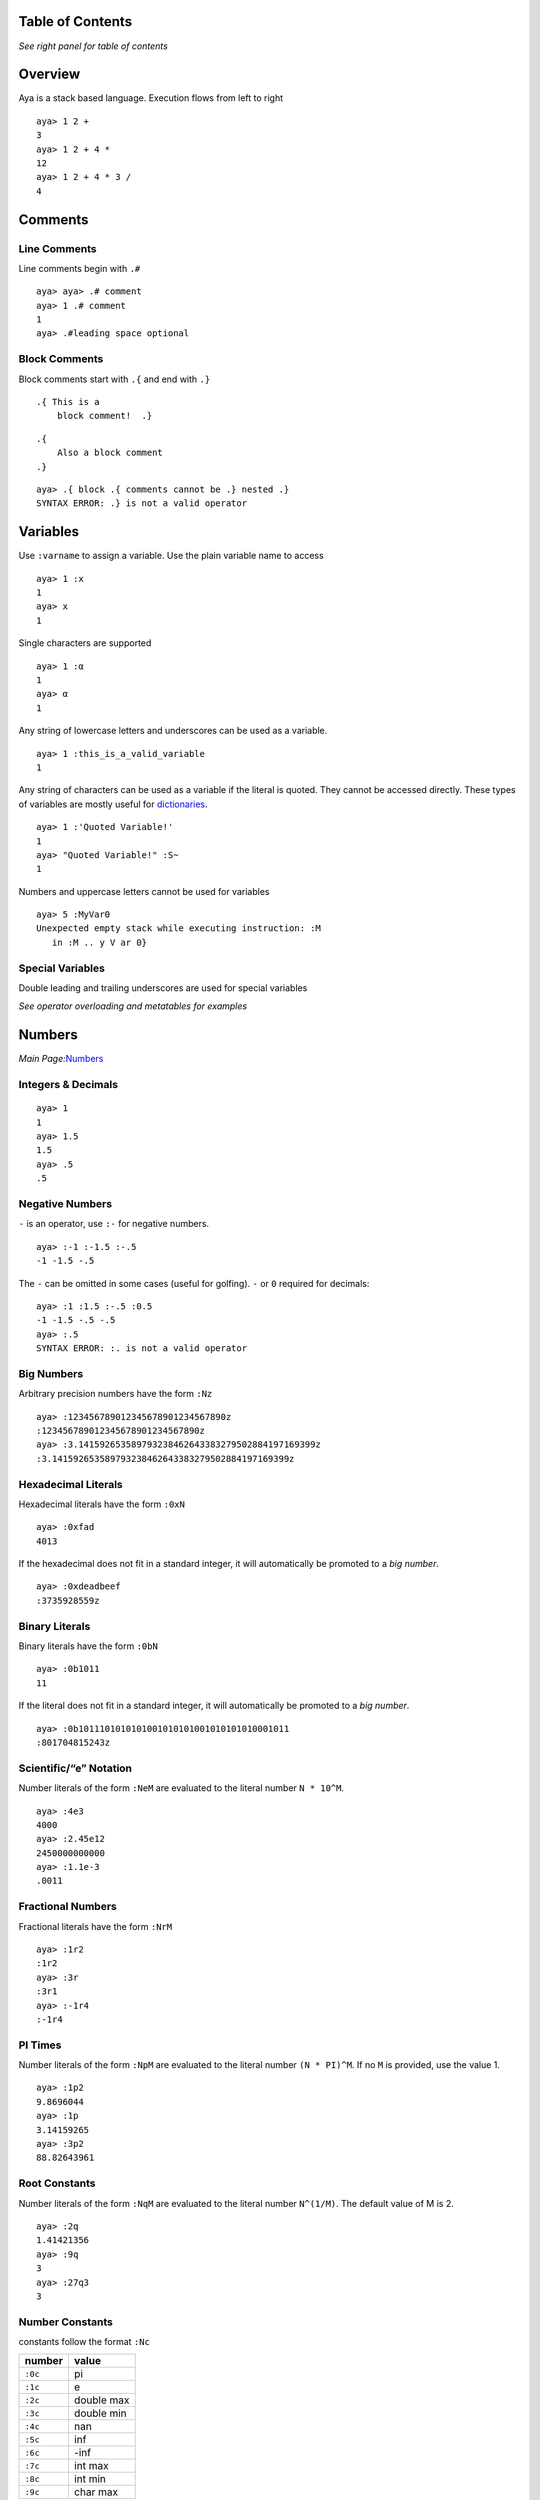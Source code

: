 Table of Contents
=================

*See right panel for table of contents*

Overview
========

Aya is a stack based language. Execution flows from left to right

::

   aya> 1 2 +
   3 
   aya> 1 2 + 4 *
   12 
   aya> 1 2 + 4 * 3 /
   4 

Comments
========

Line Comments
-------------

Line comments begin with ``.#``

::

   aya> aya> .# comment
   aya> 1 .# comment
   1 
   aya> .#leading space optional

Block Comments
--------------

Block comments start with ``.{`` and end with ``.}``

::

   .{ This is a
       block comment!  .}

::

   .{ 
       Also a block comment
   .}

::

   aya> .{ block .{ comments cannot be .} nested .}
   SYNTAX ERROR: .} is not a valid operator

Variables
=========

Use ``:varname`` to assign a variable. Use the plain variable name to
access

::

   aya> 1 :x
   1 
   aya> x
   1 

Single characters are supported

::

   aya> 1 :α
   1 
   aya> α
   1 

Any string of lowercase letters and underscores can be used as a
variable.

::

   aya> 1 :this_is_a_valid_variable
   1

Any string of characters can be used as a variable if the literal is
quoted. They cannot be accessed directly. These types of variables are
mostly useful for `dictionaries <#dictionaries>`__.

::

   aya> 1 :'Quoted Variable!'
   1 
   aya> "Quoted Variable!" :S~
   1 

Numbers and uppercase letters cannot be used for variables

::

   aya> 5 :MyVar0
   Unexpected empty stack while executing instruction: :M
      in :M .. y V ar 0}

Special Variables
-----------------

Double leading and trailing underscores are used for special variables

*See operator overloading and metatables for examples*

Numbers
=======

*Main Page:*\ `Numbers <./Numbers>`__

Integers & Decimals
-------------------

::

   aya> 1
   1 
   aya> 1.5
   1.5 
   aya> .5
   .5

Negative Numbers
----------------

``-`` is an operator, use ``:-`` for negative numbers.

::

   aya> :-1 :-1.5 :-.5
   -1 -1.5 -.5

The ``-`` can be omitted in some cases (useful for golfing). ``-`` or
``0`` required for decimals:

::

   aya> :1 :1.5 :-.5 :0.5
   -1 -1.5 -.5 -.5
   aya> :.5
   SYNTAX ERROR: :. is not a valid operator

Big Numbers
-----------

Arbitrary precision numbers have the form ``:Nz``

::

   aya> :123456789012345678901234567890z
   :123456789012345678901234567890z
   aya> :3.141592653589793238462643383279502884197169399z
   :3.141592653589793238462643383279502884197169399z

Hexadecimal Literals
--------------------

Hexadecimal literals have the form ``:0xN``

::

   aya> :0xfad
   4013

If the hexadecimal does not fit in a standard integer, it will
automatically be promoted to a *big number*.

::

   aya> :0xdeadbeef
   :3735928559z

Binary Literals
---------------

Binary literals have the form ``:0bN``

::

   aya> :0b1011
   11 

If the literal does not fit in a standard integer, it will automatically
be promoted to a *big number*.

::

   aya> :0b1011101010101001010101001010101010001011
   :801704815243z 

Scientific/“e” Notation
-----------------------

Number literals of the form ``:NeM`` are evaluated to the literal number
``N * 10^M``.

::

   aya> :4e3
   4000
   aya> :2.45e12
   2450000000000
   aya> :1.1e-3
   .0011

Fractional Numbers
------------------

Fractional literals have the form ``:NrM``

::

   aya> :1r2
   :1r2
   aya> :3r
   :3r1
   aya> :-1r4
   :-1r4 

PI Times
--------

Number literals of the form ``:NpM`` are evaluated to the literal number
``(N * PI)^M``. If no ``M`` is provided, use the value 1.

::

   aya> :1p2
   9.8696044
   aya> :1p
   3.14159265
   aya> :3p2
   88.82643961

Root Constants
--------------

Number literals of the form ``:NqM`` are evaluated to the literal number
``N^(1/M)``. The default value of M is 2.

::

   aya> :2q
   1.41421356
   aya> :9q
   3
   aya> :27q3
   3

Number Constants
----------------

constants follow the format ``:Nc``

======= ==========
number  value
======= ==========
``:0c`` pi
``:1c`` e
``:2c`` double max
``:3c`` double min
``:4c`` nan
``:5c`` inf
``:6c`` -inf
``:7c`` int max
``:8c`` int min
``:9c`` char max
======= ==========

Characters
==========

*Main Page:*\ `Characters & Strings <./characters-and-strings>`__

Standard Characters
-------------------

Characters are written with a single *single quote* to the left of the
character:

::

   aya> 'a
   'a 
   aya> '   .# space character
   '  
   aya> ''  .# single quote character
   '' 
   aya> 'ÿ  .# supports unicode
   'ÿ 

Hex Character Literals
----------------------

Hex literal characters are written using a ``'\x___'`` and **require
closing quotes**.

::

   aya> '\xff'
   'ÿ 
   aya> '\x00a1'
   '¡ 

Named Character Literals
------------------------

Many characters have names. All names consist only of lowercase
alphabetical characters. Use ``Mk`` operator to add new named
characters.

::

   '\n'         .# => <newline>
   '\t'         .# => <tab>
   '\alpha'     .# => 'α'
   '\pi'        .# => 'π'

Strings
=======

*Main Page:*\ `Characters & Strings <./characters-and-strings>`__

Standard String Literals
------------------------

String literals are written with double quotes (``"``):

::

   aya> "Hello, world!"
   "Hello, world!" 

Use ``\\`` to escape to double quotes. (string printing in the REPL will
still display the escape character)

::

   aya> "escape: \" cool"
   "escape: \" cool" 
   aya> "escape: \" cool" println
   escape: " cool

Strings may span multiple lines.

::

   "I am a string containing a newline character
       and a tab."

Special Characters in Strings
-----------------------------

Strings can contain special characters using ``\{___}``. Brackets can
contain named characters or Unicode literals.

::

   "sin(\{theta}) = \{alpha}"    .# => "sin(θ) = α"
   "\{x00BF}Que tal?"            .# => "¿Que tal?"

String Interpolation
--------------------

Use ``$`` for string interpolation

::

   aya> 10 :a;
   aya> "a is $a"
   "a is 10" 

Use ``$(...)`` for expressions

::

   aya> "a plus two is $(a 2 +)"
   "a plus two is 12"

Use ``\`` to keep the ``$`` char

::

   aya> 10:dollars;
   aya> "I have \$$dollars."
   "I have $10"

If used with anything else, keep the ``$``

::

   aya> "Each apple is worth $0.50"
   "Each apple is worth $0.50"

Long String Literals
--------------------

Use triple quotes for long string literals.

::

   """This is
   a long string
   literal"""

No escape characters or string interpolation is processed

::

   aya> """This is a long string literal $foo \{theta}"""
   "This is a long string literal $foo \{theta}"

Symbols
=======

Symbols are primarily used for metaprogramming. Symbols are any valid
variable name starting with ``::``

::

   aya> ::my_symbol
   ::my_symbol 

Symbols can be any string if single quotes are used immediately after
the ``::``

::

   aya> ::'My Symbol'
   ::'My Symbol' 

Lists
=====

*Main Page:*\ `Lists <./lists>`__

List Literals
-------------

Lists are written with square brackets (``[]``) and must not contain
commas. They may contain any data type:

::

   aya> [1 2 3]
   [ 1 2 3 ]
   aya> []
   [ ]
   aya> [1 2 "Hello" [3 4]]
   [ 1 2 "Hello" [ 3 4 ] ]

Lists may also contain expressions:

::

   aya> [1 2 + 3 4 +]
   [ 3 7 ]

List Stack Captures
-------------------

Use ``[N| ... ]`` to capture items off the stack into the list

::

   aya> 9 [1| 8 7 6]
   [ 9 8 7 6 ] 
   aya> 10 9 [2| 8 7 6]
   [ 10 9 8 7 6 ] 
   aya> 10 9 [2|]
   [ 10 9 ] 

List Comprehensions
-------------------

*See*\ `list comprehensions <./lists>`__

Indexing
--------

Get a value from a list
~~~~~~~~~~~~~~~~~~~~~~~

Use ``.[ (index) ]`` to get a value from a list

::

   aya> [1 2 3 4] :list
   [ 1 2 3 4 ] 
   aya> list.[0]
   1 
   aya> list.[:-1]
   4 

Set a value at an index in a list
~~~~~~~~~~~~~~~~~~~~~~~~~~~~~~~~~

Use ``(value) (list) .[ (index) ]`` to set a the value in a list at an
index

::

   aya> [1 2 3 4] :list
   [ 1 2 3 4 ] 
   aya> 10 list.:[0]
   [ 10 2 3 4 ]

Dictionaries
============

*Main Page:*\ `Dictionaries and User
Types <./dictionaries-and-user-types>`__

Dictionary Literals
-------------------

Dictionary literals have the form ``{, ... }``. All variables assigned
between ``{,`` and ``}`` are assigned to the dictionary

::

   aya> {, 1:a 2:b }
   {,
     2:b;
     1:a;
   }

``{,}`` creates an empty dict

::

   aya> {,}
   {,}

Getting Values
--------------

Use dot notation to get values from a dict:

::

   aya> {, 1:a 2:b } :d
   {,
     2:b;
     1:a;
   } 
   aya> d.a
   1 
   aya> d .b
   2

Or use strings or symbols with index notation (``.[]``)

::

   aya> d.["a"]
   1 
   aya> d.[::a]
   1

Or use ``:I`` operator

::

   aya> d ::a I
   1 
   aya> d "a" I
   1 

Dot notation can be used with `quoted variables <#variables>`__

::

   aya> {, 1:'Hello, world!' } :d
   {,
     1:'Hello, world!';
   } 
   aya> d.'Hello, world!'
   1 

Setting Values
--------------

Use ``.:`` notation to set values of a dict

::

   aya> {,} :d
   {,} 
   aya> 10 d.:a
   {,
     10:a;
   } 

Or using strings or symbols with index notation (``.:[]``)

::

   aya> 11 d.:["b"]
   {,
     11:b;
     10:a;
   } 
   aya> 12 d.:[::c]
   {,
     11:b;
     10:a;
     12:c;
   } 

This notation can be used with `quoted variables <#variables>`__

::

   aya> {,}:d
   {,} 
   aya> 10 d.:'Hello, world!'
   {,
     10:'Hello, world!';
   } 

Blocks
======

*Main Page:*\ `Blocks & Functions <./blocks-and-functions>`__

Basic Blocks
------------

Use ``{...}`` to define a code block.

::

   aya> {2 +}
   {2 +}

If a code block is assigned to a variable, execute it immediately when
the variable is accessed

::

   aya> {2 +}:add_two
   {2 +} 
   aya> 4 add_two
   6 

Short Block Notation
--------------------

Any set of tokens following a tick (```) until an operator or variable
will be parsed as a block. Useful for saving a character when golfing

::

   aya> `+
   {+} 
   aya> `1 + 1
   {1 +} 1
   aya> `"hello" 1 'd +
   {"hello" 1 'd +}

This notation also terminates at variables names

::

   aya> `x 1
   {x} 1 
   aya> `1 x 1
   {1 x} 1 

Block Headers
-------------

Use a comma in a block to create a block *header*. Block headers define
local variables and block arguments

See `Variables and Scope <./variables-and-scope>`__ and `Blocks and
Functions <./blocks-and-functions>`__ for more details.

If the header is empty, the block is parsed as a dict (see *Dictionary*)

::

   aya> {, 1:a }
   {,
     1:a;
   } 

Arguments
~~~~~~~~~

Add arguments to a block

::

   aya> {a b c, a b + c -}:foo
   {a b c, a b + c -} 
   aya> 1 2 3 foo
   0

Arguments can have type assertions. The block will fail if the type does
not match

::

   aya> {a::num b::str, "a is $a, b is $b"}:foo
   {a::num b::str, "a is $a, b is $b"} 
   aya> 1 "two" foo
   "a is 1, b is two" 
   aya> "one" 2 foo
           {ARGS}
           Expected:::str
           Received:2
      in a::num b::str, .. "a is $a, b is $b"}
   Function call traceback:
     Error in: foo

Local Variables
~~~~~~~~~~~~~~~

To declare local variables for a block, use a ``:`` in the header:
``{: ... ,}``

::

   aya> {: local_a local_b, 10:local_a 12:local_b 14:nonlocal_c} ~
   10 12 14 
   aya> local_a
   Undefined variable 'local_a'
      in local_a .. }
   aya> nonlocal_c
   14

Use parenthesis after the local variable to set the initial value

::

   aya> {: local_a(99) , local_a} ~
   99

Use ``^`` after a local variable to “capture” it from the surrounding
scope

::

   aya> 1:a
   1 
   aya> {: a^, }
   {: a(1),} 

Can mix & match locals and arguments

::

   aya> 9 :captured_local
   9 
   aya> { arg typed_arg::str : default_locl initialized_local(10) captured_local^, }
   {arg typed_arg::str : default_locl(0)initialized_local(10)captured_local(9),} 

Operators
=========

*Main Page:*\ `Operators <./operators.md>`__

Standard Operators
------------------

All single uppercase letters except ``M`` are operators

::

   aya> 6 R
   [ 1 2 3 4 5 6 ] 
   aya> 4 [5] J
   [ 4 5 ] 

“Dot” Operators
---------------

Most characters immediately following a dot (``.``) are an operator

::

   aya> 6 .R
   [ 0 1 2 3 4 5 ] 
   aya> 6 .!
   1 

Exceptions
~~~~~~~~~~

============ ===================================
Special Case Description
============ ===================================
``.<grave>`` Deference Without Execution
``.#``       `Line Comment <#line-comments>`__
``.{``       `Block Comment <#block-comments>`__
``.'``       `Symbol <#symbols>`__
============ ===================================

Dereference Without Executing (``.<grave>``)
~~~~~~~~~~~~~~~~~~~~~~~~~~~~~~~~~~~~~~~~~~~~

``.<grave>`` Dereference a variable without executing the block

::

   aya> {1 2 +}:f
   {1 2 +} 
   aya> f
   3 
   aya> f.`
   {1 2 +}

If the variable is not a block dereference it normally

::

   aya> 1:a
   1 
   aya> a.`
   1 

“Colon” Operators
-----------------

Most characters immediately following a color (``:``) are an operator

::

   aya> [1 2] [2] :|
   [ 1 ] 

.. _exceptions-1:

Exceptions
~~~~~~~~~~

============ =============================================
Special Case Description
============ =============================================
``:'``       `Symbol <#symbols>`__
``:-``       `Negative Numbers <#negative-numbers>`__
``:{``       `Extension Operator <#extension-operators>`__
============ =============================================

“Misc” Operators
----------------

``M`` plus any character is an operator

::

   aya> "Hash" M#
   635696504 
   aya> 0.5 Ms
   .47942554 

Non-Standard “Infix” Stack Operators
------------------------------------

List Map (``:#``)
~~~~~~~~~~~~~~~~~

The ``:#`` operator takes a block on its *right* and maps it to the list
on the stack

::

   aya> [1 2 3] :# {1 +}
   [ 2 3 4 ] 

List Map Shorthand (``#``)
~~~~~~~~~~~~~~~~~~~~~~~~~~

*See*\ `Broadcast
Operator <https://github.com/aya-lang/aya/wiki/Lists#the-broadcast-operator>`__

Same as ``:#`` but automatically creates a block using `short block
notation <#short-block-notation>`__

::

   aya> [1 2 3] # 1 +
   [2 3 4]

Capture Instructions (`:``)
~~~~~~~~~~~~~~~~~~~~~~~~~~~

Takes a block ``B`` and a number ``N`` from the stack. Captures ``N``
instructions from the instruction stack. See `Metaprogramming <x>`__ for
more details

::

   aya> {P} 2 :` 1 +
   "[ {1} {+} ]"

Extension Operators
-------------------

Extension operators have the form ``:{...}``.

::

   aya> 123456789 "dd/MM/yyyy HH:mm:ss" :{date.format}
   "02/01/1970 05:17:36" 

These operators are always wrapped in the standard library. They should
almost never be used for normal development

::

   aya> import ::date
   aya> 123456789 date!
   Jan 02, 1970 5:17:36 AM 

User Types
==========

Struct
------

Defining A Struct
~~~~~~~~~~~~~~~~~

Create a struct with the following syntax:

::

   struct <typename> {<member> <vars> ...}

For example:

::

   aya> struct point {x y}
   aya> point
   (struct ::point [ ::x ::y ])

Create Instance Of Struct
~~~~~~~~~~~~~~~~~~~~~~~~~

To create an instance of a struct, use the ``!`` operator on the type.
Member variables should exist on the stack

::

   aya> struct point {x y}
   aya> 1 2 point!
   ( 1 2 ) point!

Accessing Values of a Struct
~~~~~~~~~~~~~~~~~~~~~~~~~~~~

Use standard dot notation to acces user type values

::

   aya> struct point {x y}
   aya> 1 2 point! :p
   ( 1 2 ) point!
   aya> p.x
   1 
   aya> p.y
   2 

Struct Member Functions
~~~~~~~~~~~~~~~~~~~~~~~

Use the ``def`` keyword to define member functions for structs

::

   aya> def point::format {self, "<$(self.x), $(self.y)>"}
   aya> 1 2 point! :p
   ( 1 2 ) point! 
   aya> p.format
   "<1, 2>" 

Golf Utilities
==============

Golf Constants
--------------

Any single-character key stored in ``__cdict__`` can be accessed using
``¢`` + that character

::

   aya> {, "Hello!":'!' 10:a }:__cdict__
   {,
     "Hello!":'!';
   } 
   aya> ¢!
   "Hello!" 
   aya> ¢a
   10

``golf`` standard library defines many useful variables in ``__cdict__``

::

   aya> import ::golf
   aya> ¢Q
   [ "QWERTYUIOP" "ASDFGHJKL" "ZXCVBNM" ] 
   aya> ¢½
   [ 1 2 ] 
